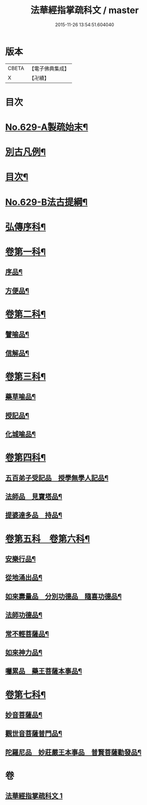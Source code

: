 #+TITLE: 法華經指掌疏科文 / master
#+DATE: 2015-11-26 13:54:51.604040
* 版本
 |     CBETA|【電子佛典集成】|
 |         X|【卍續】    |

* 目次
* [[file:KR6d0095_001.txt::001-0433a1][No.629-A製疏始末¶]]
* [[file:KR6d0095_001.txt::0434a2][別古凡例¶]]
* [[file:KR6d0095_001.txt::0435a2][目次¶]]
* [[file:KR6d0095_001.txt::0435b12][No.629-B法古提綱¶]]
* [[file:KR6d0095_001.txt::0437a4][弘傳序科¶]]
* [[file:KR6d0095_001.txt::0438a18][卷第一科¶]]
** [[file:KR6d0095_001.txt::0438a24][序品¶]]
** [[file:KR6d0095_001.txt::0441a7][方便品¶]]
* [[file:KR6d0095_001.txt::0444a19][卷第二科¶]]
** [[file:KR6d0095_001.txt::0444a21][譬喻品¶]]
** [[file:KR6d0095_001.txt::0447a57][信解品¶]]
* [[file:KR6d0095_001.txt::0449a54][卷第三科¶]]
** [[file:KR6d0095_001.txt::0449a56][藥草喻品¶]]
** [[file:KR6d0095_001.txt::0450a41][授記品¶]]
** [[file:KR6d0095_001.txt::0451a29][化城喻品¶]]
* [[file:KR6d0095_001.txt::0453a84][卷第四科¶]]
** [[file:KR6d0095_001.txt::0453a86][五百弟子受記品　授學無學人記品¶]]
** [[file:KR6d0095_001.txt::0455a19][法師品　見寶塔品¶]]
** [[file:KR6d0095_001.txt::0457a17][提婆達多品　持品¶]]
* [[file:KR6d0095_001.txt::0458a18][卷第五科　卷第六科¶]]
** [[file:KR6d0095_001.txt::0458a20][安樂行品¶]]
** [[file:KR6d0095_001.txt::0459a48][從地涌出品¶]]
** [[file:KR6d0095_001.txt::0460a64][如來壽量品　分別功德品　隨喜功德品¶]]
** [[file:KR6d0095_001.txt::0463a25][法師功德品¶]]
** [[file:KR6d0095_001.txt::0464a32][常不輕菩薩品¶]]
** [[file:KR6d0095_001.txt::0465a14][如來神力品¶]]
** [[file:KR6d0095_001.txt::0465a39][囑累品　藥王菩薩本事品¶]]
* [[file:KR6d0095_001.txt::0466a40][卷第七科¶]]
** [[file:KR6d0095_001.txt::0466a42][妙音菩薩品¶]]
** [[file:KR6d0095_001.txt::0467a20][觀世音菩薩普門品¶]]
** [[file:KR6d0095_001.txt::0468a33][陀羅尼品　妙莊嚴王本事品　普賢菩薩勸發品¶]]
* 卷
** [[file:KR6d0095_001.txt][法華經指掌疏科文 1]]
